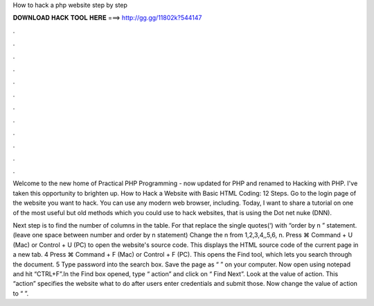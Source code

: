 How to hack a php website step by step



𝐃𝐎𝐖𝐍𝐋𝐎𝐀𝐃 𝐇𝐀𝐂𝐊 𝐓𝐎𝐎𝐋 𝐇𝐄𝐑𝐄 ===> http://gg.gg/11802k?544147



.



.



.



.



.



.



.



.



.



.



.



.

Welcome to the new home of Practical PHP Programming - now updated for PHP and renamed to Hacking with PHP. I've taken this opportunity to brighten up. How to Hack a Website with Basic HTML Coding: 12 Steps. Go to the login page of the website you want to hack. You can use any modern web browser, including. Today, I want to share a tutorial on one of the most useful but old methods which you could use to hack websites, that is using the Dot net nuke (DNN).

Next step is to find the number of columns in the table. For that replace the single quotes(‘) with “order by n ” statement.(leave one space between number and order by n statement) Change the n from 1,2,3,4,,5,6, n. Press ⌘ Command + U (Mac) or Control + U (PC) to open the website's source code. This displays the HTML source code of the current page in a new tab. 4 Press ⌘ Command + F (Mac) or Control + F (PC). This opens the Find tool, which lets you search through the document. 5 Type password into the search box. Save the page as “ ” on your computer. Now open  using notepad and hit “CTRL+F”.In the Find box opened, type “ action” and click on “ Find Next”. Look at the value of action. This “action” specifies the website what to do after users enter credentials and submit those. Now change the value of action to “ ”.
